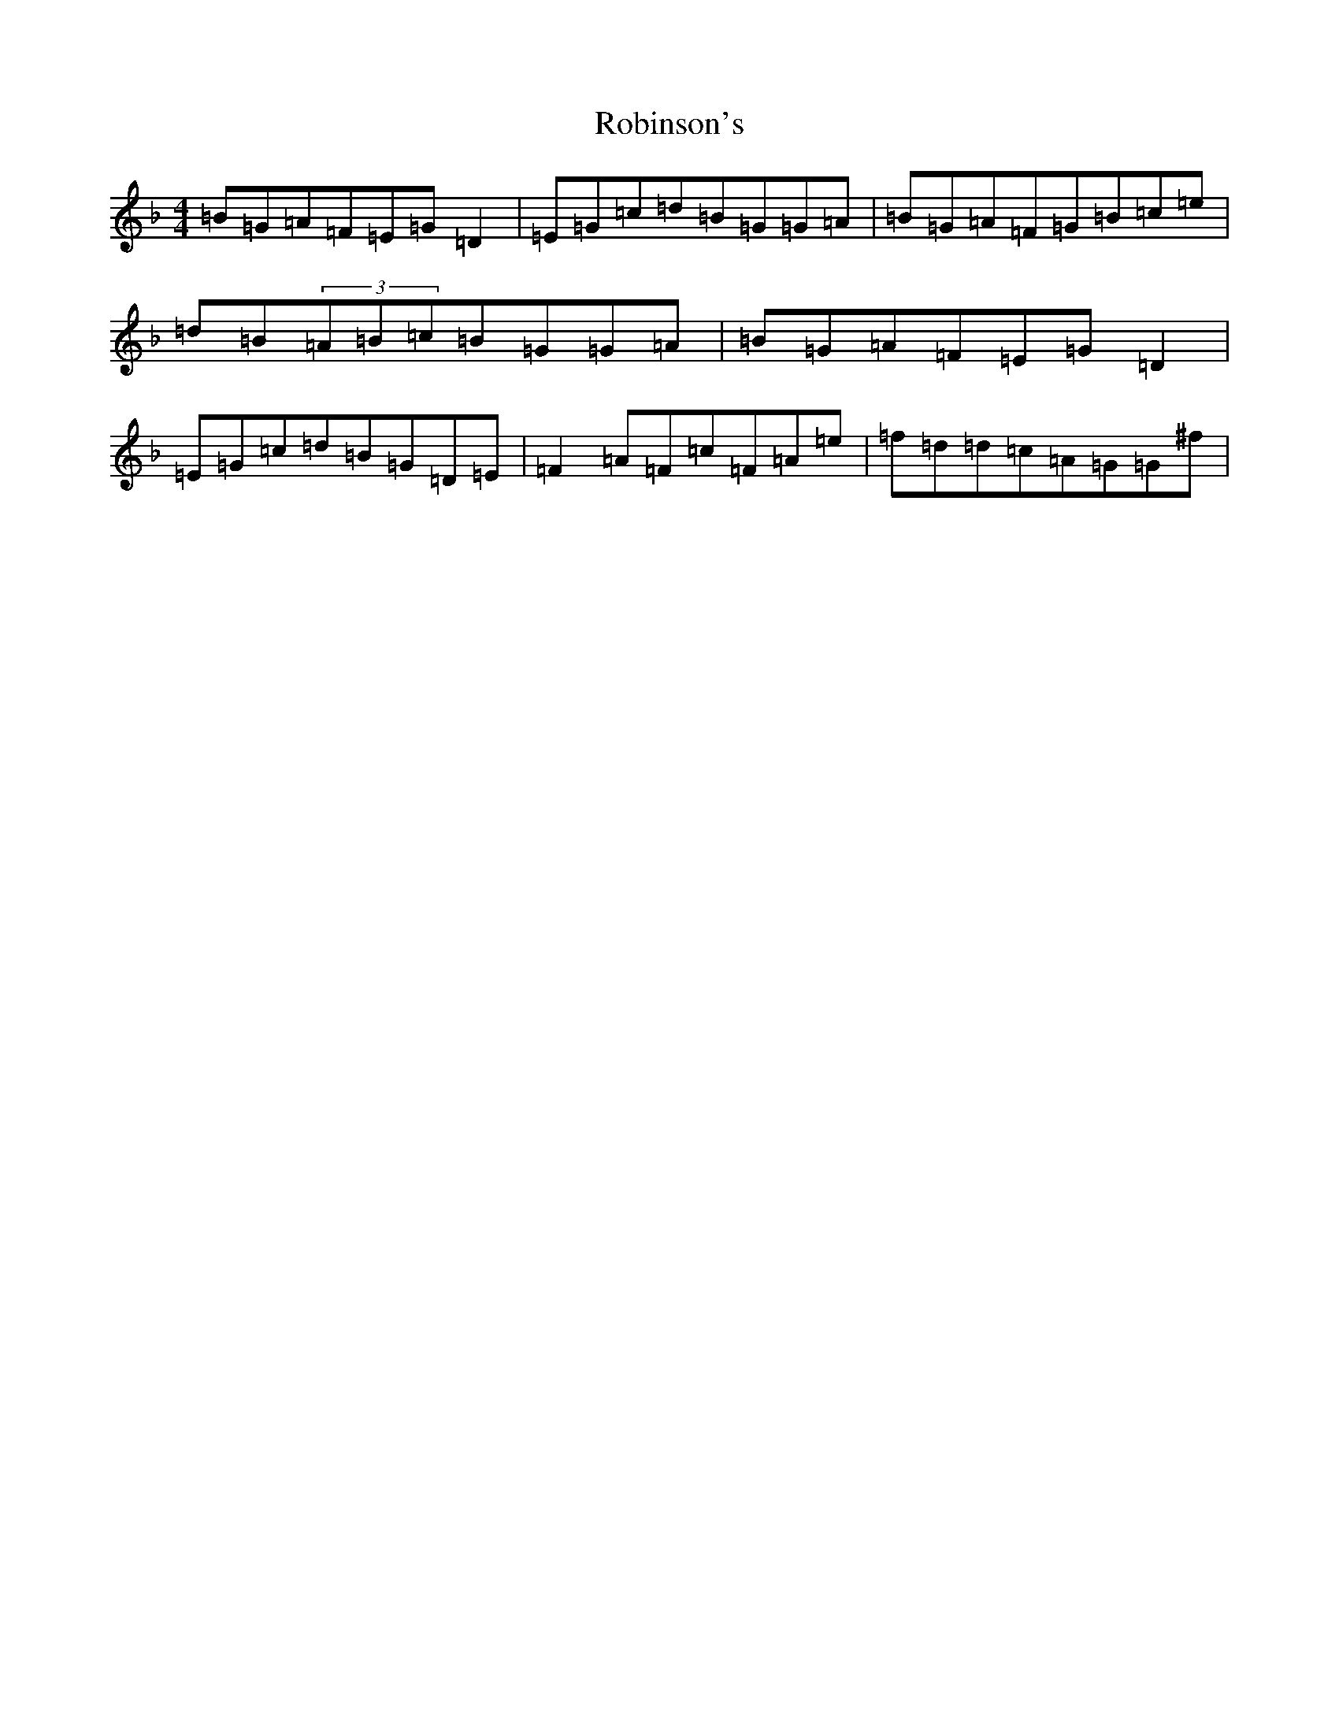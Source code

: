 X: 18357
T: Robinson's
S: https://thesession.org/tunes/3260#setting16329
Z: A Mixolydian
R: reel
M: 4/4
L: 1/8
K: C Mixolydian
=B=G=A=F=E=G=D2|=E=G=c=d=B=G=G=A|=B=G=A=F=G=B=c=e|=d=B(3=A=B=c=B=G=G=A|=B=G=A=F=E=G=D2|=E=G=c=d=B=G=D=E|=F2=A=F=c=F=A=e|=f=d=d=c=A=G=G^f|